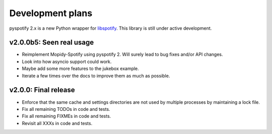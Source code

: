 *****************
Development plans
*****************

pyspotify 2.x is a new Python wrapper for `libspotify
<https://developer.spotify.com/technologies/libspotify/>`__. This library is
still under active development.


v2.0.0b5: Seen real usage
=========================

- Reimplement Mopidy-Spotify using pyspotify 2. Will surely lead to bug fixes
  and/or API changes.

- Look into how asyncio support could work.

- Maybe add some more features to the jukebox example.

- Iterate a few times over the docs to improve them as much as possible.


v2.0.0: Final release
=====================

- Enforce that the same cache and settings directories are not used by multiple
  processes by maintaining a lock file.

- Fix all remaining TODOs in code and tests.

- Fix all remaining FIXMEs in code and tests.

- Revisit all XXXs in code and tests.
